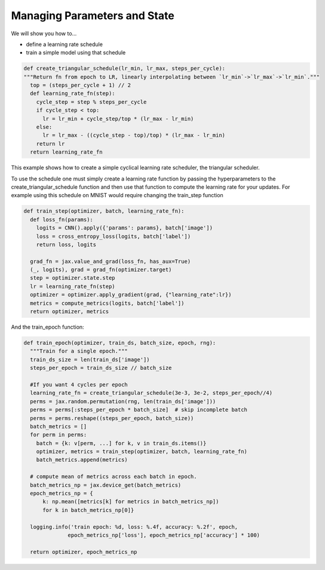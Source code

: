 Managing Parameters and State
=============================

We will show you how to...

* define a learning rate schedule
* train a simple model using that schedule

.. code-block:: python
  
  def create_triangular_schedule(lr_min, lr_max, steps_per_cycle):
  """Return fn from epoch to LR, linearly interpolating between `lr_min`->`lr_max`->`lr_min`."""
    top = (steps_per_cycle + 1) // 2
    def learning_rate_fn(step):
      cycle_step = step % steps_per_cycle
      if cycle_step < top:
        lr = lr_min + cycle_step/top * (lr_max - lr_min)
      else:
        lr = lr_max - ((cycle_step - top)/top) * (lr_max - lr_min)
      return lr
    return learning_rate_fn

This example shows how to create a simple cyclical learning rate scheduler, the triangular scheduler.

To use the schedule one must simply create a learning rate function by passing the hyperparameters to the 
create_triangular_schedule function and then use that function to compute the learning rate for your updates.
For example using this schedule on MNIST would require changing the train_step function

.. code-block:: python
  
  def train_step(optimizer, batch, learning_rate_fn):  
    def loss_fn(params):
      logits = CNN().apply({'params': params}, batch['image'])
      loss = cross_entropy_loss(logits, batch['label'])
      return loss, logits
    
    grad_fn = jax.value_and_grad(loss_fn, has_aux=True)
    (_, logits), grad = grad_fn(optimizer.target)
    step = optimizer.state.step
    lr = learning_rate_fn(step)
    optimizer = optimizer.apply_gradient(grad, {"learning_rate":lr})
    metrics = compute_metrics(logits, batch['label'])
    return optimizer, metrics

And the train_epoch function:

.. code-block:: python

  def train_epoch(optimizer, train_ds, batch_size, epoch, rng):
    """Train for a single epoch."""
    train_ds_size = len(train_ds['image'])
    steps_per_epoch = train_ds_size // batch_size

    #If you want 4 cycles per epoch
    learning_rate_fn = create_triangular_schedule(3e-3, 3e-2, steps_per_epoch//4)
    perms = jax.random.permutation(rng, len(train_ds['image']))
    perms = perms[:steps_per_epoch * batch_size]  # skip incomplete batch
    perms = perms.reshape((steps_per_epoch, batch_size))
    batch_metrics = []
    for perm in perms:
      batch = {k: v[perm, ...] for k, v in train_ds.items()}
      optimizer, metrics = train_step(optimizer, batch, learning_rate_fn)
      batch_metrics.append(metrics)

    # compute mean of metrics across each batch in epoch.
    batch_metrics_np = jax.device_get(batch_metrics)
    epoch_metrics_np = {
        k: np.mean([metrics[k] for metrics in batch_metrics_np])
        for k in batch_metrics_np[0]}

    logging.info('train epoch: %d, loss: %.4f, accuracy: %.2f', epoch,
                epoch_metrics_np['loss'], epoch_metrics_np['accuracy'] * 100)

    return optimizer, epoch_metrics_np